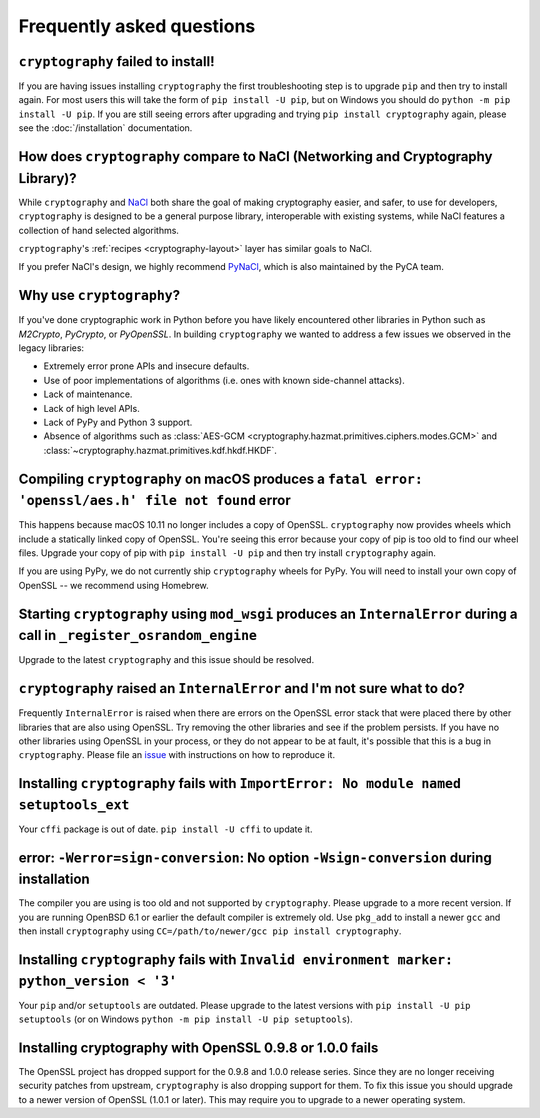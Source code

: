 Frequently asked questions
==========================

``cryptography`` failed to install!
-----------------------------------

If you are having issues installing ``cryptography`` the first troubleshooting
step is to upgrade ``pip`` and then try to install again. For most users this will
take the form of ``pip install -U pip``, but on Windows you should do
``python -m pip install -U pip``. If you are still seeing errors after upgrading
and trying ``pip install cryptography`` again, please see the :doc:`/installation`
documentation.

How does ``cryptography`` compare to NaCl (Networking and Cryptography Library)?
--------------------------------------------------------------------------------

While ``cryptography`` and `NaCl`_ both share the goal of making cryptography
easier, and safer, to use for developers, ``cryptography`` is designed to be a
general purpose library, interoperable with existing systems, while NaCl
features a collection of hand selected algorithms.

``cryptography``'s :ref:`recipes <cryptography-layout>` layer has similar goals
to NaCl.

If you prefer NaCl's design, we highly recommend `PyNaCl`_, which is also
maintained by the PyCA team.

Why use ``cryptography``?
-------------------------

If you've done cryptographic work in Python before you have likely encountered
other libraries in Python such as *M2Crypto*, *PyCrypto*, or *PyOpenSSL*. In
building ``cryptography`` we wanted to address a few issues we observed in the
legacy libraries:

* Extremely error prone APIs and insecure defaults.
* Use of poor implementations of algorithms (i.e. ones with known side-channel
  attacks).
* Lack of maintenance.
* Lack of high level APIs.
* Lack of PyPy and Python 3 support.
* Absence of algorithms such as
  :class:`AES-GCM <cryptography.hazmat.primitives.ciphers.modes.GCM>` and
  :class:`~cryptography.hazmat.primitives.kdf.hkdf.HKDF`.

Compiling ``cryptography`` on macOS produces a ``fatal error: 'openssl/aes.h' file not found`` error
----------------------------------------------------------------------------------------------------

This happens because macOS 10.11 no longer includes a copy of OpenSSL.
``cryptography`` now provides wheels which include a statically linked copy of
OpenSSL. You're seeing this error because your copy of pip is too old to find
our wheel files. Upgrade your copy of pip with ``pip install -U pip`` and then
try install ``cryptography`` again.

If you are using PyPy, we do not currently ship ``cryptography`` wheels for
PyPy. You will need to install your own copy of OpenSSL -- we recommend using
Homebrew.

Starting ``cryptography`` using ``mod_wsgi`` produces an ``InternalError`` during a call in ``_register_osrandom_engine``
-------------------------------------------------------------------------------------------------------------------------

Upgrade to the latest ``cryptography`` and this issue should be resolved.

``cryptography`` raised an ``InternalError`` and I'm not sure what to do?
-------------------------------------------------------------------------

Frequently ``InternalError`` is raised when there are errors on the OpenSSL
error stack that were placed there by other libraries that are also using
OpenSSL. Try removing the other libraries and see if the problem persists.
If you have no other libraries using OpenSSL in your process, or they do not
appear to be at fault, it's possible that this is a bug in ``cryptography``.
Please file an `issue`_ with instructions on how to reproduce it.

Installing ``cryptography`` fails with ``ImportError: No module named setuptools_ext``
--------------------------------------------------------------------------------------

Your ``cffi`` package is out of date. ``pip install -U cffi`` to update it.

error: ``-Werror=sign-conversion``: No option ``-Wsign-conversion`` during installation
---------------------------------------------------------------------------------------

The compiler you are using is too old and not supported by ``cryptography``.
Please upgrade to a more recent version. If you are running OpenBSD 6.1 or
earlier the default compiler is extremely old. Use ``pkg_add`` to install a
newer ``gcc`` and then install ``cryptography`` using
``CC=/path/to/newer/gcc pip install cryptography``.

Installing ``cryptography`` fails with ``Invalid environment marker: python_version < '3'``
-------------------------------------------------------------------------------------------

Your ``pip`` and/or ``setuptools`` are outdated. Please upgrade to the latest
versions with ``pip install -U pip setuptools`` (or on Windows
``python -m pip install -U pip setuptools``).

Installing cryptography with OpenSSL 0.9.8 or 1.0.0 fails
---------------------------------------------------------

The OpenSSL project has dropped support for the 0.9.8 and 1.0.0 release series.
Since they are no longer receiving security patches from upstream,
``cryptography`` is also dropping support for them. To fix this issue you
should upgrade to a newer version of OpenSSL (1.0.1 or later). This may require
you to upgrade to a newer operating system.

.. _`NaCl`: https://nacl.cr.yp.to/
.. _`PyNaCl`: https://pynacl.readthedocs.io
.. _`WSGIApplicationGroup`: https://modwsgi.readthedocs.io/en/develop/configuration-directives/WSGIApplicationGroup.html
.. _`issue`: https://github.com/pyca/cryptography/issues
